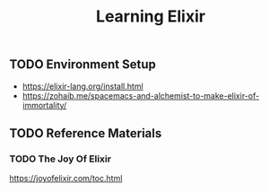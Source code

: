 #+TITLE: Learning Elixir
#+STARTUP: logdone
#+TODO: TODO IN-PROGRESS | DONE(!)

** TODO Environment Setup
 
   - https://elixir-lang.org/install.html
   - https://zohaib.me/spacemacs-and-alchemist-to-make-elixir-of-immortality/

 
** TODO Reference Materials
  
*** TODO The Joy Of Elixir
   
    https://joyofelixir.com/toc.html
